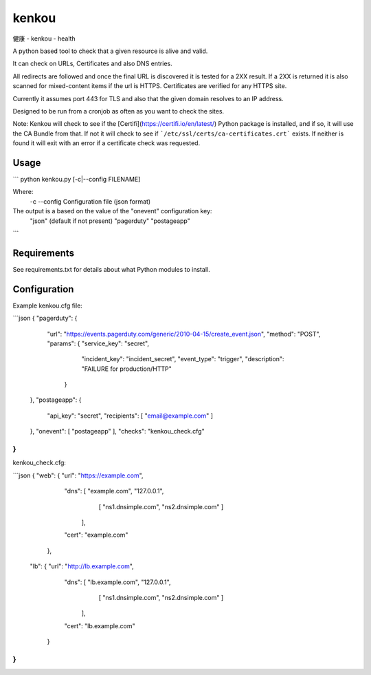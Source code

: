 kenkou
======
健康 - kenkou - health

A python based tool to check that a given resource is alive and valid.

It can check on URLs, Certificates and also DNS entries.

All redirects are followed and once the final URL is discovered it is tested for a 2XX result. If a 2XX is returned it is also scanned for mixed-content items if the url is HTTPS. Certificates are verified for any HTTPS site.

Currently it assumes port 443 for TLS and also that the given domain resolves to an IP address.

Designed to be run from a cronjob as often as you want to check the sites.

Note: Kenkou will check to see if the [Certifi](https://certifi.io/en/latest/) Python package is installed, and if so, it will use the CA Bundle from that. If not it will check to see if ```/etc/ssl/certs/ca-certificates.crt``` exists. If neither is found it will exit with an error if a certificate check was requested.

Usage
-----

```
python kenkou.py [-c|--config FILENAME]

Where:
    -c --config  Configuration file (json format)

The output is a based on the value of the "onevent" configuration key:
  "json" (default if not present)
  "pagerduty"
  "postageapp"
```

Requirements
------------
See requirements.txt for details about what Python modules to install.

Configuration
-------------
Example kenkou.cfg file:

```json
{ "pagerduty": {
    "url":    "https://events.pagerduty.com/generic/2010-04-15/create_event.json",
    "method": "POST",
    "params": { "service_key":  "secret",
                "incident_key": "incident_secret",
                "event_type":   "trigger",
                "description":  "FAILURE for production/HTTP"
              }
  },
  "postageapp": {
    "api_key":    "secret",
    "recipients": [ "email@example.com" ]
  },
  "onevent": [ "postageapp" ],
  "checks": "kenkou_check.cfg"
}
```

kenkou_check.cfg:

```json
{ "web": { "url":  "https://example.com",
           "dns":  [ "example.com", "127.0.0.1", 
                     [ "ns1.dnsimple.com", "ns2.dnsimple.com" ]
                   ],
           "cert": "example.com"
         },
  "lb": { "url":  "http://lb.example.com",
          "dns":  [ "lb.example.com", "127.0.0.1", 
                    [ "ns1.dnsimple.com", "ns2.dnsimple.com" ]
                  ],
          "cert": "lb.example.com"
         }
}
```


